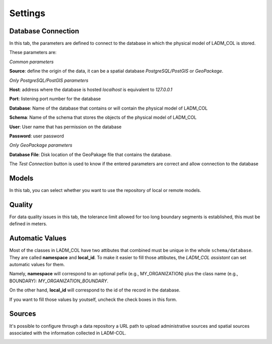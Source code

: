 Settings
************

.. image:: static/03_CONFIGURACION.gif
   :height: 500
   :width: 800
   :alt: basic settings

Database Connection
---------------------

In this tab, the parameters are defined to connect to the database in which the
physical model of LADM_COL is stored.

These parameters are: \

*Common parameters*

**Source**: define the origin of the data, it can be a spatial database
*PostgreSQL/PostGIS* or *GeoPackage*.

*Only PostgreSQL/PostGIS parameters*

**Host**: address where the database is hosted *localhost* is equivalent to
*127.0.0.1*

**Port**: listening port number for the database

**Database**: Name of the database that contains or will contain the physical
model of LADM_COL

**Schema**: Name of the schema that stores the objects of the physical model of
LADM_COL

**User**: User name that has permission on the database

**Password**: user password

*Only GeoPackage parameters*

**Database File**: Disk location of the GeoPakage file that contains the
database.

The *Test Connection* button is used to know if the entered parameters are
correct and allow connection to the database

Models
-------------
In this tab, you can select whether you want to use the repository of local or remote models.

.. image:: static/set_custom_models_directories.gif
   :height: 500
   :width: 800
   :alt: set custom models directories

Quality
-------------

For data quality issues in this tab, the tolerance limit allowed for
too long boundary segments is established, this must be defined in meters.

Automatic Values
-----------------

Most of the classes in LADM_COL have two attibutes that combined must be unique
in the whole ``schema/database``. They are called **namespace**
and **local_id**. To make it easier to fill those attibutes, the *LADM_COL
assistant* can set automatic values for them.

Namely, **namespace** will correspond to an optional pefix (e.g.,
MY_ORGANIZATION) plus the class name (e.g., BOUNDARY):
`MY_ORGANIZATION_BOUNDARY`.

On the other hand, **local_id** will correspond to the id of the record in the
database.

If you want to fill those values by youtself, uncheck the check boxes in this
form.

.. image:: static/settings.gif
   :height: 500
   :width: 800
   :alt: about plugin


Sources
-------

It's possible to configure through a data repository a URL path to upload
administrative sources and spatial sources associated with the information
collected in LADM-COL.

.. image:: static/Configurar_fuentes.gif
   :height: 500
   :width: 800
   :alt: Setting up sources
